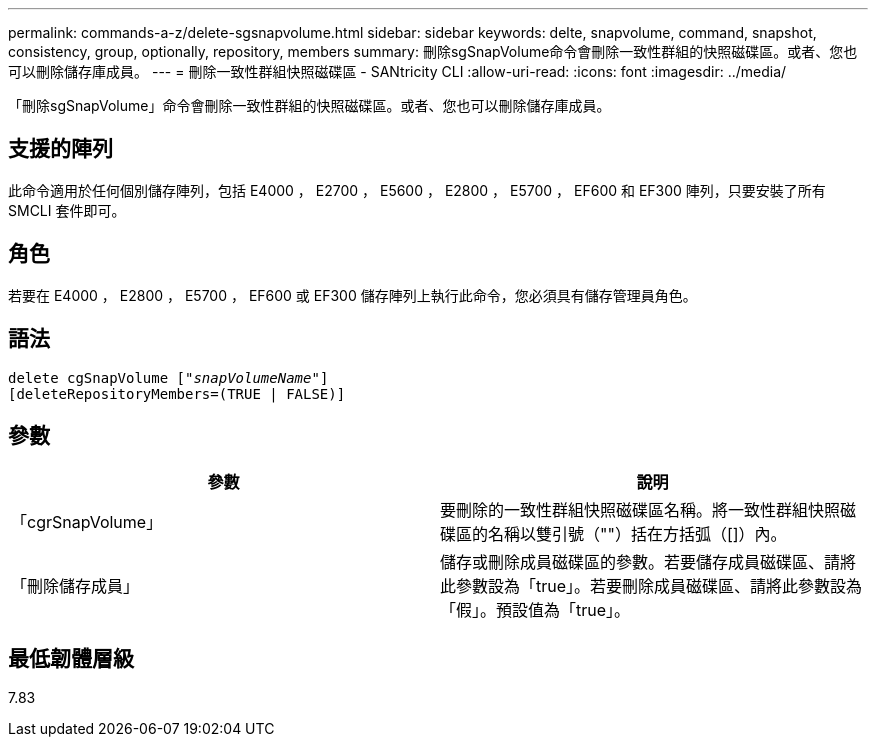 ---
permalink: commands-a-z/delete-sgsnapvolume.html 
sidebar: sidebar 
keywords: delte, snapvolume, command, snapshot, consistency, group, optionally, repository, members 
summary: 刪除sgSnapVolume命令會刪除一致性群組的快照磁碟區。或者、您也可以刪除儲存庫成員。 
---
= 刪除一致性群組快照磁碟區 - SANtricity CLI
:allow-uri-read: 
:icons: font
:imagesdir: ../media/


[role="lead"]
「刪除sgSnapVolume」命令會刪除一致性群組的快照磁碟區。或者、您也可以刪除儲存庫成員。



== 支援的陣列

此命令適用於任何個別儲存陣列，包括 E4000 ， E2700 ， E5600 ， E2800 ， E5700 ， EF600 和 EF300 陣列，只要安裝了所有 SMCLI 套件即可。



== 角色

若要在 E4000 ， E2800 ， E5700 ， EF600 或 EF300 儲存陣列上執行此命令，您必須具有儲存管理員角色。



== 語法

[source, cli, subs="+macros"]
----
pass:quotes[delete cgSnapVolume ["_snapVolumeName_"]]
[deleteRepositoryMembers=(TRUE | FALSE)]
----


== 參數

[cols="2*"]
|===
| 參數 | 說明 


 a| 
「cgrSnapVolume」
 a| 
要刪除的一致性群組快照磁碟區名稱。將一致性群組快照磁碟區的名稱以雙引號（""）括在方括弧（[]）內。



 a| 
「刪除儲存成員」
 a| 
儲存或刪除成員磁碟區的參數。若要儲存成員磁碟區、請將此參數設為「true」。若要刪除成員磁碟區、請將此參數設為「假」。預設值為「true」。

|===


== 最低韌體層級

7.83
